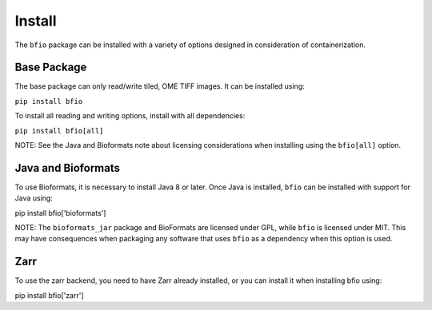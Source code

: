 Install
=======

The ``bfio`` package can be installed with a variety of options designed in
consideration of containerization.

Base Package
------------

The base package can only read/write tiled, OME TIFF images. It can be installed using:

``pip install bfio``

To install all reading and writing options, install with all dependencies:

``pip install bfio[all]``

NOTE: See the Java and Bioformats note about licensing considerations when installing
using the ``bfio[all]`` option.

Java and Bioformats
-------------------

To use Bioformats, it is necessary to install Java 8 or later. Once Java is
installed, ``bfio`` can be installed with support for Java using:

pip install bfio['bioformats']

NOTE: The ``bioformats_jar`` package and BioFormats are licensed under GPL, while ``bfio``
is licensed under MIT. This may have consequences when packaging any software that uses
``bfio`` as a dependency when this option is used.

Zarr
----

To use the zarr backend, you need to have Zarr already installed, or you can
install it when installing bfio using:

pip install bfio['zarr']
